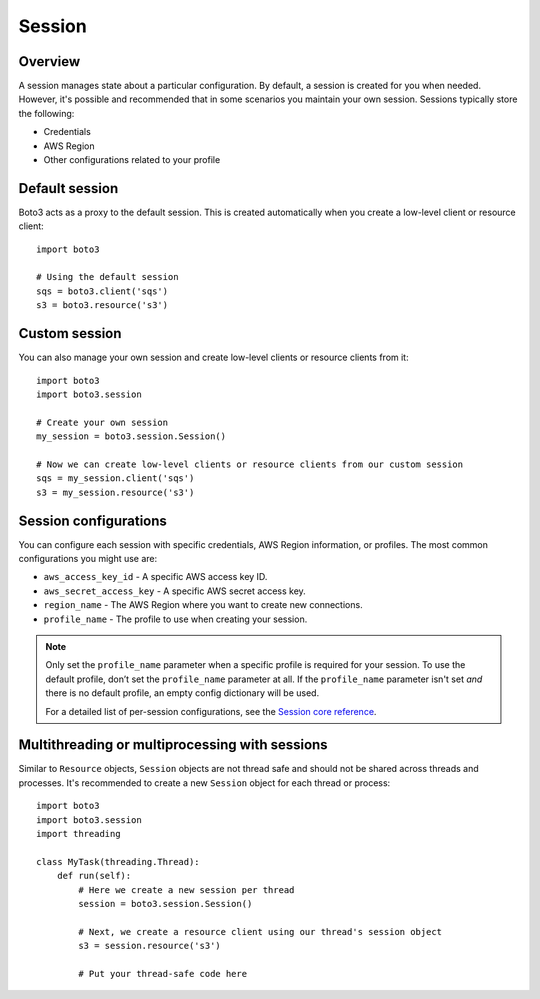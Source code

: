 .. _guide_session:

Session
=======

Overview
---------

A session manages state about a particular configuration. By default, a session is created for you when needed. However, it's possible and recommended that in some scenarios you maintain your own session. Sessions typically store the following:

* Credentials
* AWS Region
* Other configurations related to your profile


Default session
----------------

Boto3 acts as a proxy to the default session. This is created automatically when you create a low-level client or resource client::

    import boto3

    # Using the default session
    sqs = boto3.client('sqs')
    s3 = boto3.resource('s3')


Custom session
---------------

You can also manage your own session and create low-level clients or resource clients from it::


    import boto3
    import boto3.session

    # Create your own session
    my_session = boto3.session.Session()

    # Now we can create low-level clients or resource clients from our custom session
    sqs = my_session.client('sqs')
    s3 = my_session.resource('s3')


Session configurations
------------------------

You can configure each session with specific credentials, AWS Region information, or profiles. The most common configurations you might use are:

* ``aws_access_key_id`` - A specific AWS access key ID.
* ``aws_secret_access_key`` - A specific AWS secret access key.
* ``region_name`` - The AWS Region where you want to create new connections.
* ``profile_name`` - The profile to use when creating your session.


.. note::
    Only set the ``profile_name`` parameter when a specific profile is required for your session. To use the default profile, don’t set the ``profile_name`` parameter at all. If the ``profile_name`` parameter isn't set *and* there is no default profile, an empty config dictionary will be used.

    For a detailed list of per-session configurations, see the `Session core reference <https://boto3.amazonaws.com/v1/documentation/api/latest/reference/core/session.html>`_.


Multithreading or multiprocessing with sessions
-----------------------------------------------

Similar to ``Resource`` objects, ``Session`` objects are not thread safe
and should not be shared across threads and processes. It's recommended
to create a new ``Session`` object for each thread or process::

    import boto3
    import boto3.session
    import threading

    class MyTask(threading.Thread):
        def run(self):
            # Here we create a new session per thread
            session = boto3.session.Session()

            # Next, we create a resource client using our thread's session object
            s3 = session.resource('s3')

            # Put your thread-safe code here
